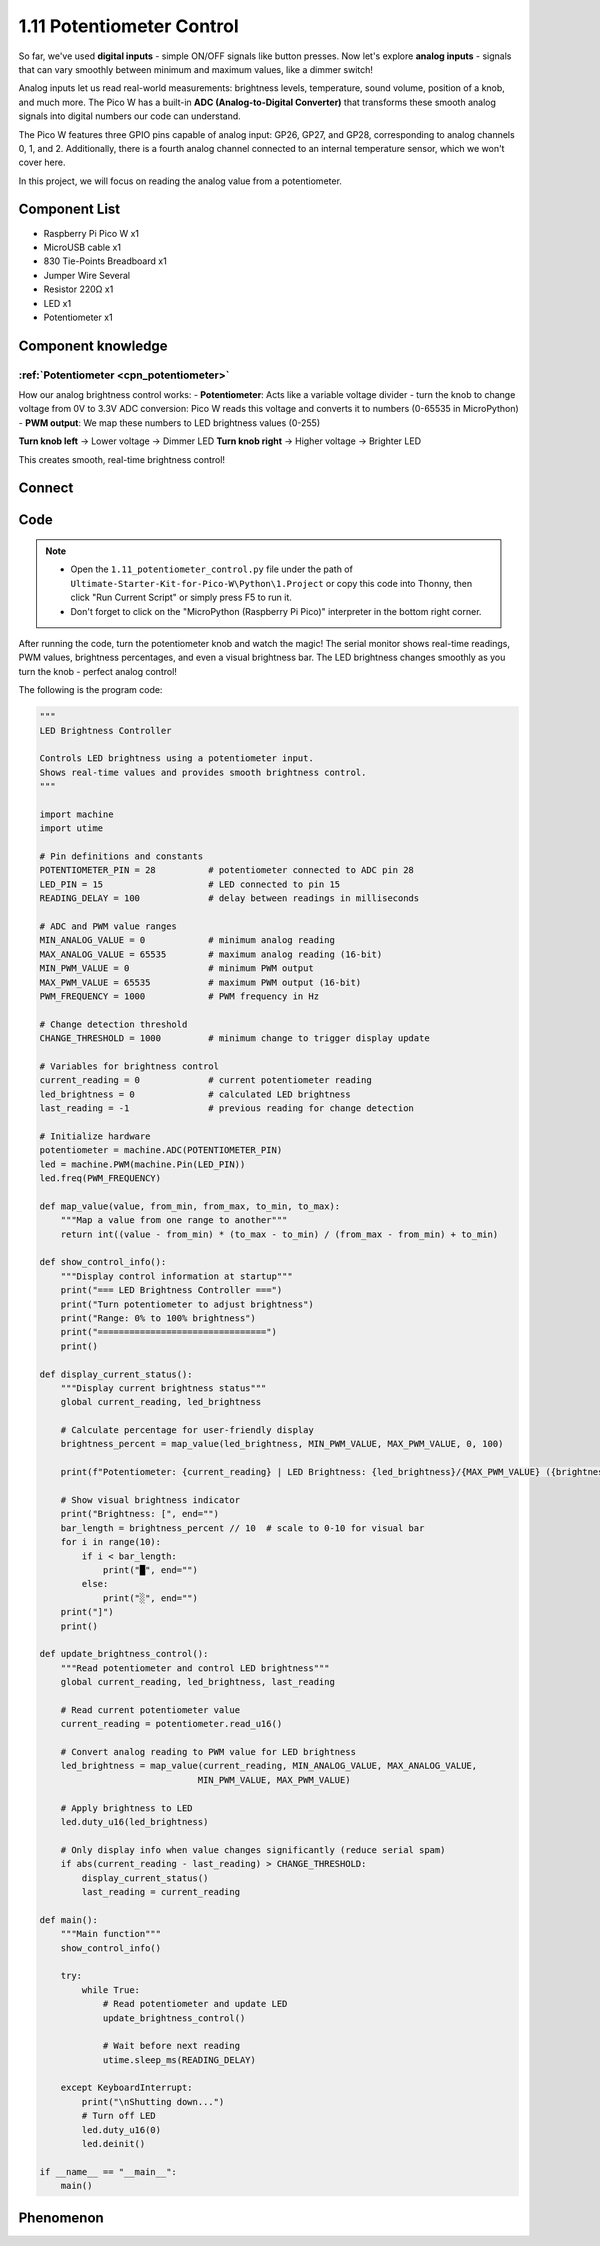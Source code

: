 1.11 Potentiometer Control
===========================
So far, we've used **digital inputs** - simple ON/OFF signals like button presses. Now let's explore **analog inputs** - signals that can vary smoothly between minimum and maximum values, like a dimmer switch!

Analog inputs let us read real-world measurements: brightness levels, temperature, sound volume, position of a knob, and much more. The Pico W has a built-in **ADC (Analog-to-Digital Converter)** that transforms these smooth analog signals into digital numbers our code can understand.

.. image:: img/6.other/pico_adc.png

The Pico W features three GPIO pins capable of analog input: GP26, GP27, and GP28, 
corresponding to analog channels 0, 1, and 2. Additionally, there is a fourth analog 
channel connected to an internal temperature sensor, which we won't cover here.

In this project, we will focus on reading the analog value from a potentiometer.
    
Component List
^^^^^^^^^^^^^^^
- Raspberry Pi Pico W x1
- MicroUSB cable x1
- 830 Tie-Points Breadboard x1
- Jumper Wire Several
- Resistor 220Ω x1
- LED x1
- Potentiometer x1

Component knowledge
^^^^^^^^^^^^^^^^^^^^
:ref:`Potentiometer <cpn_potentiometer>`
"""""""""""""""""""""""""""""""""""""""""

How our analog brightness control works:
- **Potentiometer**: Acts like a variable voltage divider - turn the knob to change voltage from 0V to 3.3V
ADC conversion: Pico W reads this voltage and converts it to numbers (0-65535 in MicroPython)
- **PWM output**: We map these numbers to LED brightness values (0-255)

**Turn knob left** → Lower voltage → Dimmer LED  
**Turn knob right** → Higher voltage → Brighter LED

This creates smooth, real-time brightness control!

Connect
^^^^^^^^^
.. image:: img/3.connect/1.11.png

Code
^^^^^^^
.. note::

    * Open the ``1.11_potentiometer_control.py`` file under the path of ``Ultimate-Starter-Kit-for-Pico-W\Python\1.Project`` or copy this code into Thonny, then click "Run Current Script" or simply press F5 to run it.

    * Don't forget to click on the "MicroPython (Raspberry Pi Pico)" interpreter in the bottom right corner. 

After running the code, turn the potentiometer knob and watch the magic! The serial monitor shows real-time readings, PWM values, brightness percentages, and even a visual brightness bar. The LED brightness changes smoothly as you turn the knob - perfect analog control!

The following is the program code:

.. code-block:: python

    """
    LED Brightness Controller

    Controls LED brightness using a potentiometer input.
    Shows real-time values and provides smooth brightness control.
    """

    import machine
    import utime

    # Pin definitions and constants
    POTENTIOMETER_PIN = 28          # potentiometer connected to ADC pin 28
    LED_PIN = 15                    # LED connected to pin 15
    READING_DELAY = 100             # delay between readings in milliseconds

    # ADC and PWM value ranges
    MIN_ANALOG_VALUE = 0            # minimum analog reading
    MAX_ANALOG_VALUE = 65535        # maximum analog reading (16-bit)
    MIN_PWM_VALUE = 0               # minimum PWM output
    MAX_PWM_VALUE = 65535           # maximum PWM output (16-bit)
    PWM_FREQUENCY = 1000            # PWM frequency in Hz

    # Change detection threshold
    CHANGE_THRESHOLD = 1000         # minimum change to trigger display update

    # Variables for brightness control
    current_reading = 0             # current potentiometer reading
    led_brightness = 0              # calculated LED brightness
    last_reading = -1               # previous reading for change detection

    # Initialize hardware
    potentiometer = machine.ADC(POTENTIOMETER_PIN)
    led = machine.PWM(machine.Pin(LED_PIN))
    led.freq(PWM_FREQUENCY)

    def map_value(value, from_min, from_max, to_min, to_max):
        """Map a value from one range to another"""
        return int((value - from_min) * (to_max - to_min) / (from_max - from_min) + to_min)

    def show_control_info():
        """Display control information at startup"""
        print("=== LED Brightness Controller ===")
        print("Turn potentiometer to adjust brightness")
        print("Range: 0% to 100% brightness")
        print("================================")
        print()

    def display_current_status():
        """Display current brightness status"""
        global current_reading, led_brightness
        
        # Calculate percentage for user-friendly display
        brightness_percent = map_value(led_brightness, MIN_PWM_VALUE, MAX_PWM_VALUE, 0, 100)
        
        print(f"Potentiometer: {current_reading} | LED Brightness: {led_brightness}/{MAX_PWM_VALUE} ({brightness_percent}%)")
        
        # Show visual brightness indicator
        print("Brightness: [", end="")
        bar_length = brightness_percent // 10  # scale to 0-10 for visual bar
        for i in range(10):
            if i < bar_length:
                print("█", end="")
            else:
                print("░", end="")
        print("]")
        print()

    def update_brightness_control():
        """Read potentiometer and control LED brightness"""
        global current_reading, led_brightness, last_reading
        
        # Read current potentiometer value
        current_reading = potentiometer.read_u16()
        
        # Convert analog reading to PWM value for LED brightness
        led_brightness = map_value(current_reading, MIN_ANALOG_VALUE, MAX_ANALOG_VALUE,
                                  MIN_PWM_VALUE, MAX_PWM_VALUE)
        
        # Apply brightness to LED
        led.duty_u16(led_brightness)
        
        # Only display info when value changes significantly (reduce serial spam)
        if abs(current_reading - last_reading) > CHANGE_THRESHOLD:
            display_current_status()
            last_reading = current_reading

    def main():
        """Main function"""
        show_control_info()
        
        try:
            while True:
                # Read potentiometer and update LED
                update_brightness_control()
                
                # Wait before next reading
                utime.sleep_ms(READING_DELAY)
                
        except KeyboardInterrupt:
            print("\nShutting down...")
            # Turn off LED
            led.duty_u16(0)
            led.deinit()

    if __name__ == "__main__":
        main()


Phenomenon
^^^^^^^^^^^
.. video:: img/5.phenomenon/1.11.mp4
    :width: 100%